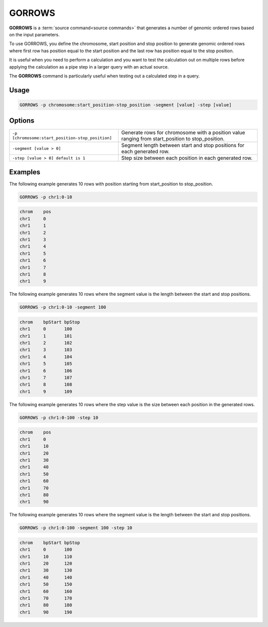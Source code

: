 .. raw:: html

   <span style="float:right; padding-top:10px; color:#BABABA;">Source Command</span>

.. _GORROWS:

=======
GORROWS
=======
**GORROWS** is a :term:`source command<source commands>` that generates a number of genomic ordered rows based on the input parameters.

To use GORROWS, you define the chromosome, start position and stop position to generate genomic ordered rows where first row has position equal to the start position and the last row has position equal to the stop position.

It is useful when you need to perform a calculation and you want to test the calculation out on multiple rows before applying the calculation as a pipe step in a larger query with an actual source.

The **GORROWS** command is particularly useful when testing out a calculated step in a query.

Usage
=====

.. code-block:: gor

   GORROWS -p chromosome:start_position-stop_position -segment [value] -step [value]


Options
=======

+---------------------------------------------------+---------------------------------------------------------------------------------------------------+
| ``-p [chromosome:start_position-stop_position]``  | Generate rows for chromosome with a position value ranging from start_position to stop_position.  |
+---------------------------------------------------+---------------------------------------------------------------------------------------------------+
| ``-segment [value > 0]``                          | Segment length between start and stop positions for each generated row.                           |
+---------------------------------------------------+---------------------------------------------------------------------------------------------------+
| ``-step [value > 0] default is 1``                | Step size between each position in each generated row.                                            |
+---------------------------------------------------+---------------------------------------------------------------------------------------------------+


Examples
========
The following example generates 10 rows with position starting from start_position to stop_position.

.. code-block:: gor

   GORROWS -p chr1:0-10

.. code-block:: bash

   chrom    pos
   chr1     0
   chr1     1
   chr1     2
   chr1     3
   chr1     4
   chr1     5
   chr1     6
   chr1     7
   chr1     8
   chr1     9

The following example generates 10 rows where the segment value is the length between the start and stop positions.

.. code-block:: gor

   GORROWS -p chr1:0-10 -segment 100

.. code-block:: bash

   chrom    bpStart bpStop
   chr1     0       100
   chr1     1       101
   chr1     2       102
   chr1     3       103
   chr1     4       104
   chr1     5       105
   chr1     6       106
   chr1     7       107
   chr1     8       108
   chr1     9       109

The following example generates 10 rows where the step value is the size between each position in the generated rows.

.. code-block:: gor

   GORROWS -p chr1:0-100 -step 10

.. code-block:: bash

   chrom    pos
   chr1     0
   chr1     10
   chr1     20
   chr1     30
   chr1     40
   chr1     50
   chr1     60
   chr1     70
   chr1     80
   chr1     90

The following example generates 10 rows where the segment value is the length between the start and stop positions.

.. code-block:: gor

   GORROWS -p chr1:0-100 -segment 100 -step 10

.. code-block:: bash

   chrom    bpStart bpStop
   chr1     0       100
   chr1     10      110
   chr1     20      120
   chr1     30      130
   chr1     40      140
   chr1     50      150
   chr1     60      160
   chr1     70      170
   chr1     80      180
   chr1     90      190